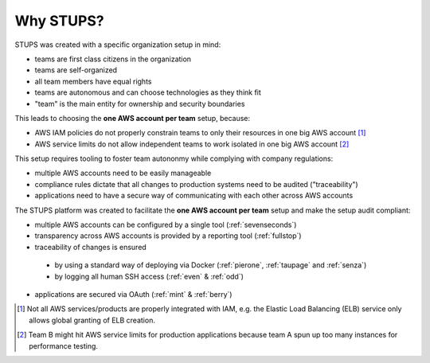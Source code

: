 .. _why-stups:

==========
Why STUPS?
==========

STUPS was created with a specific organization setup in mind:

* teams are first class citizens in the organization
* teams are self-organized
* all team members have equal rights
* teams are autonomous and can choose technologies as they think fit
* "team" is the main entity for ownership and security boundaries

This leads to choosing the **one AWS account per team** setup, because:

* AWS IAM policies do not properly constrain teams to only their resources in one big AWS account [#f1]_
* AWS service limits do not allow independent teams to work isolated in one big AWS account [#f2]_

This setup requires tooling to foster team autononmy while complying with company regulations:

* multiple AWS accounts need to be easily manageable
* compliance rules dictate that all changes to production systems need to be audited ("traceability")
* applications need to have a secure way of communicating with each other across AWS accounts

The STUPS platform was created to facilitate the **one AWS account per team** setup and make the setup audit compliant:

* multiple AWS accounts can be configured by a single tool (:ref:`sevenseconds`)
* transparency across AWS accounts is provided by a reporting tool (:ref:`fullstop`)
* traceability of changes is ensured
 * by using a standard way of deploying via Docker (:ref:`pierone`, :ref:`taupage` and :ref:`senza`)
 * by logging all human SSH access (:ref:`even` & :ref:`odd`)
* applications are secured via OAuth (:ref:`mint` & :ref:`berry`)




.. [#f1] Not all AWS services/products are properly integrated with IAM, e.g. the Elastic Load Balancing (ELB) service only allows global granting of ELB creation.
.. [#f2] Team B might hit AWS service limits for production applications because team A spun up too many instances for performance testing.
